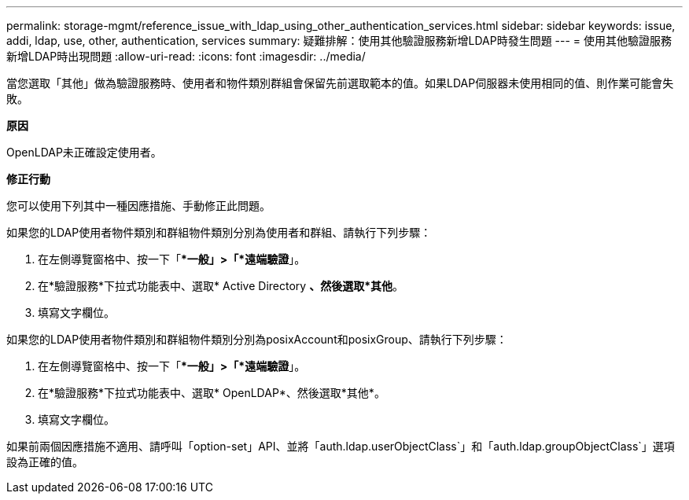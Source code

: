 ---
permalink: storage-mgmt/reference_issue_with_ldap_using_other_authentication_services.html 
sidebar: sidebar 
keywords: issue, addi, ldap, use, other, authentication, services 
summary: 疑難排解：使用其他驗證服務新增LDAP時發生問題 
---
= 使用其他驗證服務新增LDAP時出現問題
:allow-uri-read: 
:icons: font
:imagesdir: ../media/


[role="lead"]
當您選取「其他」做為驗證服務時、使用者和物件類別群組會保留先前選取範本的值。如果LDAP伺服器未使用相同的值、則作業可能會失敗。

*原因*

OpenLDAP未正確設定使用者。

*修正行動*

您可以使用下列其中一種因應措施、手動修正此問題。

如果您的LDAP使用者物件類別和群組物件類別分別為使用者和群組、請執行下列步驟：

. 在左側導覽窗格中、按一下「**一般」>「*遠端驗證*」。
. 在*驗證服務*下拉式功能表中、選取* Active Directory *、然後選取*其他*。
. 填寫文字欄位。


如果您的LDAP使用者物件類別和群組物件類別分別為posixAccount和posixGroup、請執行下列步驟：

. 在左側導覽窗格中、按一下「**一般」>「*遠端驗證*」。
. 在*驗證服務*下拉式功能表中、選取* OpenLDAP*、然後選取*其他*。
. 填寫文字欄位。


如果前兩個因應措施不適用、請呼叫「option-set」API、並將「auth.ldap.userObjectClass`」和「auth.ldap.groupObjectClass`」選項設為正確的值。
